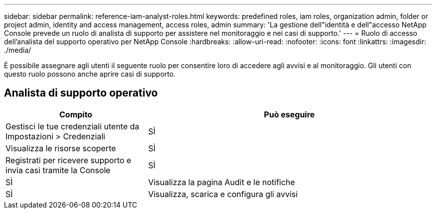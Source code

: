 ---
sidebar: sidebar 
permalink: reference-iam-analyst-roles.html 
keywords: predefined roles, iam roles, organization admin, folder or project admin, identity and access management, access roles, admin 
summary: 'La gestione dell"identità e dell"accesso NetApp Console prevede un ruolo di analista di supporto per assistere nel monitoraggio e nei casi di supporto.' 
---
= Ruolo di accesso dell'analista del supporto operativo per NetApp Console
:hardbreaks:
:allow-uri-read: 
:nofooter: 
:icons: font
:linkattrs: 
:imagesdir: ./media/


[role="lead"]
È possibile assegnare agli utenti il seguente ruolo per consentire loro di accedere agli avvisi e al monitoraggio. Gli utenti con questo ruolo possono anche aprire casi di supporto.



== Analista di supporto operativo

[cols="1,2"]
|===
| Compito | Può eseguire 


| Gestisci le tue credenziali utente da Impostazioni > Credenziali | SÌ 


| Visualizza le risorse scoperte | SÌ 


| Registrati per ricevere supporto e invia casi tramite la Console | SÌ 


| SÌ | Visualizza la pagina Audit e le notifiche 


| SÌ | Visualizza, scarica e configura gli avvisi 
|===